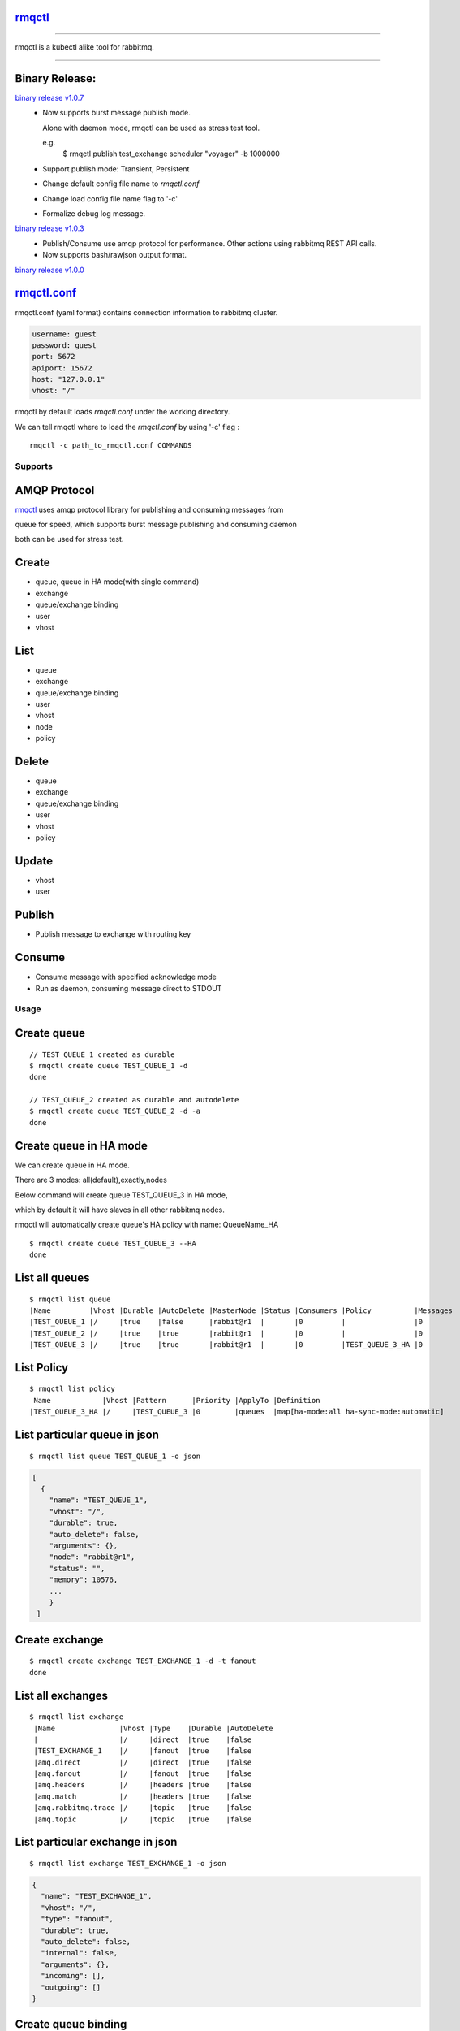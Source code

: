rmqctl_
-------

.. All external links are here
.. _rmqctl: https://github.com/vsdmars/rmqctl
.. _rmqctl.conf: ./rmqctl.conf
.. |travis| image:: https://api.travis-ci.org/vsdmars/rmqctl.svg?branch=v1
  :target: https://travis-ci.org/vsdmars/rmqctl
.. |go report| image:: https://goreportcard.com/badge/github.com/vsdmars/rmqctl
  :target: https://goreportcard.com/report/github.com/vsdmars/rmqctl
.. |go doc| image:: https://godoc.org/github.com/vsdmars/rmqctl?status.svg
  :target: https://godoc.org/github.com/vsdmars/rmqctl
.. |license| image:: https://img.shields.io/github/license/mashape/apistatus.svg?style=flat
  :target: ./LICENSE
.. |release| image:: https://img.shields.io/badge/release-v1.0.0-blue.svg
  :target: https://github.com/vsdmars/rmqctl/tree/v1.0.0
.. _binary release v1.0.0: https://github.com/vsdmars/rmqctl/releases/tag/v1.0.0
.. _binary release v1.0.3: https://github.com/vsdmars/rmqctl/releases/tag/v1.0.3
.. _binary release v1.0.7: https://github.com/vsdmars/rmqctl/releases/tag/v1.0.7

.. ;; And now we continue with the actual content

|travis| |go report| |go doc| |license| |release|

----

rmqctl is a kubectl alike tool for rabbitmq.

----


Binary Release:
---------------

`binary release v1.0.7`_
 - Now supports burst message publish mode.

   Alone with daemon mode, rmqctl can be used as stress test tool.

   e.g.
    $ rmqctl publish test_exchange scheduler "voyager" -b 1000000
 - Support publish mode: Transient, Persistent
 - Change default config file name to *rmqctl.conf*
 - Change load config file name flag to '-c'
 - Formalize debug log message.

`binary release v1.0.3`_
 - Publish/Consume use amqp protocol for performance.
   Other actions using rabbitmq REST API calls.
 - Now supports bash/rawjson output format.

`binary release v1.0.0`_


rmqctl.conf_
-------------------

rmqctl.conf (yaml format) contains connection information to
rabbitmq cluster.

.. code:: yaml

   username: guest
   password: guest
   port: 5672
   apiport: 15672
   host: "127.0.0.1"
   vhost: "/"


rmqctl by default loads *rmqctl.conf* under the working directory.

We can tell rmqctl where to load the *rmqctl.conf* by using '-c' flag :


::

 rmqctl -c path_to_rmqctl.conf COMMANDS


=========
Supports
=========

AMQP Protocol
-------------
rmqctl_ uses amqp protocol library for publishing and consuming messages from

queue for speed, which supports burst message publishing and consuming daemon

both can be used for stress test.



Create
------
- queue, queue in HA mode(with single command)
- exchange
- queue/exchange binding
- user
- vhost


List
----
- queue
- exchange
- queue/exchange binding
- user
- vhost
- node
- policy


Delete
------
- queue
- exchange
- queue/exchange binding
- user
- vhost
- policy


Update
------
- vhost
- user


Publish
-------
- Publish message to exchange with routing key


Consume
-------
- Consume message with specified acknowledge mode
- Run as daemon, consuming message direct to STDOUT


=====
Usage
=====

Create queue
------------

::

   // TEST_QUEUE_1 created as durable
   $ rmqctl create queue TEST_QUEUE_1 -d
   done

   // TEST_QUEUE_2 created as durable and autodelete
   $ rmqctl create queue TEST_QUEUE_2 -d -a
   done


Create queue in HA mode
-----------------------

We can create queue in HA mode.

There are 3 modes: all(default),exactly,nodes

Below command will create queue TEST_QUEUE_3 in HA mode,

which by default it will have slaves in all other rabbitmq nodes.

rmqctl will automatically create queue's HA policy with name: QueueName_HA

::

   $ rmqctl create queue TEST_QUEUE_3 --HA
   done


List all queues
---------------

::

   $ rmqctl list queue
   |Name         |Vhost |Durable |AutoDelete |MasterNode |Status |Consumers |Policy          |Messages
   |TEST_QUEUE_1 |/     |true    |false      |rabbit@r1  |       |0         |                |0
   |TEST_QUEUE_2 |/     |true    |true       |rabbit@r1  |       |0         |                |0
   |TEST_QUEUE_3 |/     |true    |true       |rabbit@r1  |       |0         |TEST_QUEUE_3_HA |0


List Policy
-----------

::

   $ rmqctl list policy
    Name            |Vhost |Pattern      |Priority |ApplyTo |Definition
   |TEST_QUEUE_3_HA |/     |TEST_QUEUE_3 |0        |queues  |map[ha-mode:all ha-sync-mode:automatic]


List particular queue in json
-----------------------------

::

   $ rmqctl list queue TEST_QUEUE_1 -o json

.. code:: json

   [
     {
       "name": "TEST_QUEUE_1",
       "vhost": "/",
       "durable": true,
       "auto_delete": false,
       "arguments": {},
       "node": "rabbit@r1",
       "status": "",
       "memory": 10576,
       ...
       }
    ]


Create exchange
---------------

::

  $ rmqctl create exchange TEST_EXCHANGE_1 -d -t fanout
  done


List all exchanges
------------------

::

  $ rmqctl list exchange
   |Name               |Vhost |Type    |Durable |AutoDelete
   |                   |/     |direct  |true    |false
   |TEST_EXCHANGE_1    |/     |fanout  |true    |false
   |amq.direct         |/     |direct  |true    |false
   |amq.fanout         |/     |fanout  |true    |false
   |amq.headers        |/     |headers |true    |false
   |amq.match          |/     |headers |true    |false
   |amq.rabbitmq.trace |/     |topic   |true    |false
   |amq.topic          |/     |topic   |true    |false


List particular exchange in json
--------------------------------

::

   $ rmqctl list exchange TEST_EXCHANGE_1 -o json

.. code:: json

   {
     "name": "TEST_EXCHANGE_1",
     "vhost": "/",
     "type": "fanout",
     "durable": true,
     "auto_delete": false,
     "internal": false,
     "arguments": {},
     "incoming": [],
     "outgoing": []
   }


Create queue binding
--------------------

::

  $ rmqctl create bind TEST_EXCHANGE_1 TEST_QUEUE_1 RUN
  done
  $ rmqctl create bind TEST_EXCHANGE_1 TEST_QUEUE_2 RUN
  done


List queue binding
------------------

::

  $ rmqctl list bind
  |Source          |Destination  |Vhost |Key          |DestinationType
  |                |TEST_QUEUE_1 |/     |TEST_QUEUE_1 |queue
  |                |TEST_QUEUE_2 |/     |TEST_QUEUE_2 |queue
  |TEST_EXCHANGE_1 |TEST_QUEUE_1 |/     |RUN          |queue


Publish message to exchange
---------------------------

Publish message to a fanout exchange, we'll see queues bounded to the

exchange *TEST_EXCHANGE_1* received the message.

::

   $ rmqctl publish TEST_EXCHANGE_1 RUN "This is a test message"
   done

   $ rmqctl list queue
   |Name         |Vhost |Durable |AutoDelete |MasterNode |Status |Consumers |Policy          |Messages
   |TEST_QUEUE_1 |/     |true    |false      |rabbit@r1  |       |0         |                |1
   |TEST_QUEUE_2 |/     |true    |true       |rabbit@r1  |       |0         |                |1
   |TEST_QUEUE_3 |/     |true    |true       |rabbit@r1  |       |0         |TEST_QUEUE_3_HA |0


Publish message to exchange in burst mode
-----------------------------------------

Publish message to a fanout exchange in burst mode,

we'll see queues bounded to the exchange *TEST_EXCHANGE_1* received the message.

::

   $ rmqctl publish TEST_EXCHANGE_1 RUN "This is a test message" -b 424242
   done

   $ rmqctl list queue
   |Name         |Vhost |Durable |AutoDelete |MasterNode |Status |Consumers |Policy          |Messages
   |TEST_QUEUE_1 |/     |true    |false      |rabbit@r1  |       |0         |                |424243
   |TEST_QUEUE_2 |/     |true    |true       |rabbit@r1  |       |0         |                |424243
   |TEST_QUEUE_3 |/     |true    |true       |rabbit@r1  |       |0         |TEST_QUEUE_3_HA |0


Consume queue's messages
------------------------

::

   $ rmqctl consume TEST_QUEUE_1
   |Message
   |This is a test message
   |This is a test message
   ...



Consume queue's messages in daemon mode
---------------------------------------

::

   $ rmqctl consume TEST_QUEUE_2 -d
   |Message
   |This is a test message
   |This is a test message
   ...



Create user/vhost/exchange bind, update user info/vhost tracing, etc.
---------------------------------------------------------------------
--help for more details.

::

   $ rmqctl --help


Contact
-------
Bug, feature requests, welcome to shoot me an email at:

**vsdmars<at>gmail.com**
